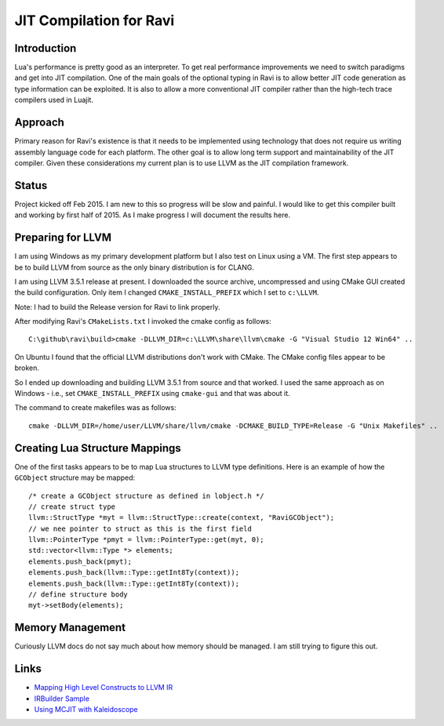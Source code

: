 ========================
JIT Compilation for Ravi
========================

Introduction
------------
Lua's performance is pretty good as an interpreter. To get real performance improvements we need to switch paradigms and get into JIT compilation. One of the main goals of the optional typing in Ravi is to allow better JIT code generation as type information can be exploited. It is also to allow a more conventional JIT compiler rather than the high-tech trace compilers used in Luajit.

Approach
--------
Primary reason for Ravi's existence is that it needs to be implemented using technology that does not require us writing assembly language code for each platform. The other goal is to allow long term support and maintainability of the JIT compiler. Given these considerations my current plan is to use LLVM as the JIT compilation framework.

Status
------
Project kicked off Feb 2015. I am new to this so progress will be slow and painful. I would like to get this compiler built and working by first half of 2015. As I make progress I will document the results here.

Preparing for LLVM
------------------
I am using Windows as my primary development platform but I also test on Linux using a VM. The first step appears to be to build LLVM from source as the only binary distribution is for CLANG. 

I am using LLVM 3.5.1 release at present. I downloaded the source archive, uncompressed and using CMake GUI created the build configuration. Only item I changed ``CMAKE_INSTALL_PREFIX`` which I set to ``c:\LLVM``.

Note: I had to build the Release version for Ravi to link properly.

After modifying Ravi's ``CMakeLists.txt`` I invoked the cmake config as follows::

  C:\github\ravi\build>cmake -DLLVM_DIR=c:\LLVM\share\llvm\cmake -G "Visual Studio 12 Win64" ..

On Ubuntu I found that the official LLVM distributions don't work with CMake. The CMake config files appear to be broken.

So I ended up downloading and building LLVM 3.5.1 from source and that worked. I used the same approach as on Windows - i.e., set ``CMAKE_INSTALL_PREFIX`` using ``cmake-gui`` and that was about it.

The command to create makefiles was as follows::

  cmake -DLLVM_DIR=/home/user/LLVM/share/llvm/cmake -DCMAKE_BUILD_TYPE=Release -G "Unix Makefiles" ..

Creating Lua Structure Mappings
-------------------------------
One of the first tasks appears to be to map Lua structures to LLVM type definitions. Here is an example of how the ``GCObject`` structure may be mapped::

  /* create a GCObject structure as defined in lobject.h */
  // create struct type
  llvm::StructType *myt = llvm::StructType::create(context, "RaviGCObject");
  // we nee pointer to struct as this is the first field
  llvm::PointerType *pmyt = llvm::PointerType::get(myt, 0);
  std::vector<llvm::Type *> elements;
  elements.push_back(pmyt); 
  elements.push_back(llvm::Type::getInt8Ty(context));
  elements.push_back(llvm::Type::getInt8Ty(context));
  // define structure body
  myt->setBody(elements);

Memory Management
-----------------
Curiously LLVM docs do not say much about how memory should be managed. I am still trying to figure this out.


Links
-----
* `Mapping High Level Constructs to LLVM IR <http://llvm.lyngvig.org/Articles/Mapping-High-Level-Constructs-to-LLVM-IR>`_
* `IRBuilder Sample <https://github.com/eliben/llvm-clang-samples/blob/master/src_llvm/experimental/build_llvm_ir.cpp>`_
* `Using MCJIT with Kaleidoscope <http://blog.llvm.org/2013/07/using-mcjit-with-kaleidoscope-tutorial.html>`_
